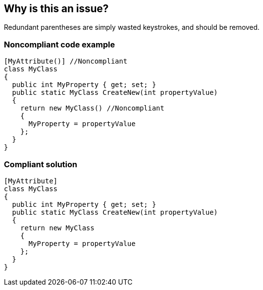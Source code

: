 == Why is this an issue?

Redundant parentheses are simply wasted keystrokes, and should be removed.


=== Noncompliant code example

[source,text]
----
[MyAttribute()] //Noncompliant
class MyClass
{
  public int MyProperty { get; set; }
  public static MyClass CreateNew(int propertyValue)
  {
    return new MyClass() //Noncompliant
    {
      MyProperty = propertyValue
    };
  }
}
----


=== Compliant solution

[source,text]
----
[MyAttribute] 
class MyClass
{
  public int MyProperty { get; set; }
  public static MyClass CreateNew(int propertyValue)
  {
    return new MyClass 
    {
      MyProperty = propertyValue
    };
  }
}
----


